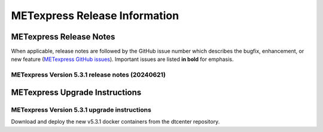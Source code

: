 ******************************
METexpress Release Information
******************************

METexpress Release Notes
========================

When applicable, release notes are followed by the GitHub issue number which describes the bugfix,
enhancement, or new feature (`METexpress GitHub issues <https://github.com/dtcenter/METexpress/issues>`_).
Important issues are listed **in bold** for emphasis.
     
METexpress Version 5.3.1 release notes (20240621)
-------------------------------------------------

  .. dropdown:: Repository, build, and test

     * None
     
  .. dropdown:: Documentation

     * None
     
  .. dropdown:: Bugfixes

     * Fixed bug that caused dates to spontaneously change when plot type was changed.
     * Fixed bug in data routines where some zeros were still being erroneously filtered out as if they were NaNs.
     
  .. dropdown:: Enhancements
  
     * Added RI CTC stat plotting to MET Cyclone app.

  .. dropdown:: Miscellaneous
    
     * Updated all apps to Meteor v2.16.
        
METexpress Upgrade Instructions
===============================

METexpress Version 5.3.1 upgrade instructions
---------------------------------------------

Download and deploy the new v5.3.1 docker containers from the dtcenter repository.
